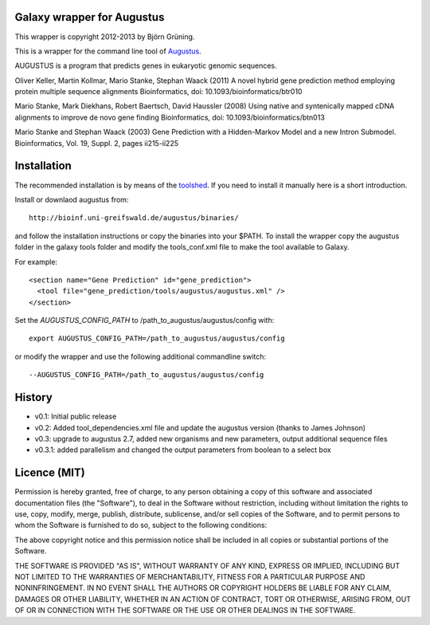 Galaxy wrapper for Augustus
===========================

This wrapper is copyright 2012-2013 by Björn Grüning.

This is a wrapper for the command line tool of Augustus_.

.. _augustus: http://bioinf.uni-greifswald.de/augustus/

AUGUSTUS is a program that predicts genes in eukaryotic genomic sequences.

Oliver Keller, Martin Kollmar, Mario Stanke, Stephan Waack (2011)
A novel hybrid gene prediction method employing protein multiple sequence alignments
Bioinformatics, doi: 10.1093/bioinformatics/btr010

Mario Stanke, Mark Diekhans, Robert Baertsch, David Haussler (2008)
Using native and syntenically mapped cDNA alignments to improve de novo gene finding
Bioinformatics, doi: 10.1093/bioinformatics/btn013

Mario Stanke and Stephan Waack (2003)
Gene Prediction with a Hidden-Markov Model and a new Intron Submodel. 
Bioinformatics, Vol. 19, Suppl. 2, pages ii215-ii225


Installation
============

The recommended installation is by means of the toolshed_.
If you need to install it manually here is a short introduction.

.. _toolshed:  http://toolshed.g2.bx.psu.edu/view/bgruening/augustus


Install or downlaod augustus from::

    http://bioinf.uni-greifswald.de/augustus/binaries/

and follow the installation instructions or copy the binaries into your $PATH. To install the wrapper copy the augustus folder in the galaxy tools folder and modify the tools_conf.xml file to make the tool available to Galaxy.

For example::

  <section name="Gene Prediction" id="gene_prediction">
    <tool file="gene_prediction/tools/augustus/augustus.xml" />
  </section>


Set the *AUGUSTUS_CONFIG_PATH* to /path_to_augustus/augustus/config with::

  export AUGUSTUS_CONFIG_PATH=/path_to_augustus/augustus/config

or modify the wrapper and use the following additional commandline switch::

  --AUGUSTUS_CONFIG_PATH=/path_to_augustus/augustus/config


History
=======

- v0.1: Initial public release
- v0.2: Added tool_dependencies.xml file and update the augustus version (thanks to James Johnson)
- v0.3: upgrade to augustus 2.7, added new organisms and new parameters, output additional sequence files
- v0.3.1: added parallelism and changed the output parameters from boolean to a select box

Licence (MIT)
=============

Permission is hereby granted, free of charge, to any person obtaining a copy
of this software and associated documentation files (the "Software"), to deal
in the Software without restriction, including without limitation the rights
to use, copy, modify, merge, publish, distribute, sublicense, and/or sell
copies of the Software, and to permit persons to whom the Software is
furnished to do so, subject to the following conditions:

The above copyright notice and this permission notice shall be included in
all copies or substantial portions of the Software.

THE SOFTWARE IS PROVIDED "AS IS", WITHOUT WARRANTY OF ANY KIND, EXPRESS OR
IMPLIED, INCLUDING BUT NOT LIMITED TO THE WARRANTIES OF MERCHANTABILITY,
FITNESS FOR A PARTICULAR PURPOSE AND NONINFRINGEMENT. IN NO EVENT SHALL THE
AUTHORS OR COPYRIGHT HOLDERS BE LIABLE FOR ANY CLAIM, DAMAGES OR OTHER
LIABILITY, WHETHER IN AN ACTION OF CONTRACT, TORT OR OTHERWISE, ARISING FROM,
OUT OF OR IN CONNECTION WITH THE SOFTWARE OR THE USE OR OTHER DEALINGS IN
THE SOFTWARE.

